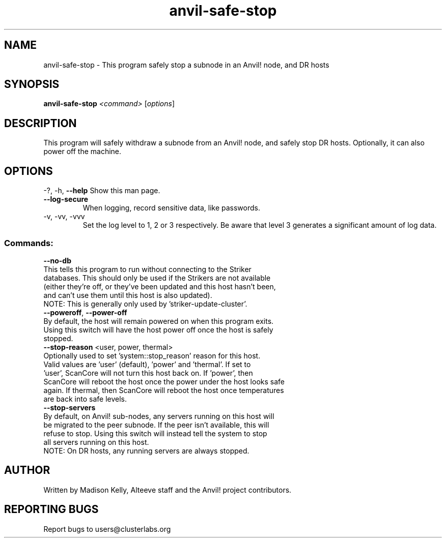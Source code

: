 .\" Manpage for the Anvil! safely stopping Anvil! node hosts
.\" Contact mkelly@alteeve.com to report issues, concerns or suggestions.
.TH anvil-safe-stop "8" "July 22 2023" "Anvil! Intelligent Availability™ Platform"
.SH NAME
anvil-safe-stop \- This program safely stop a subnode in an Anvil! node, and DR hosts
.SH SYNOPSIS
.B anvil-safe-stop 
\fI\,<command> \/\fR[\fI\,options\/\fR]
.SH DESCRIPTION
This program will safely withdraw a subnode from an Anvil! node, and safely stop DR hosts. Optionally, it can also power off the machine.
.IP
.SH OPTIONS
\-?, \-h, \fB\-\-help\fR
Show this man page.
.TP
\fB\-\-log\-secure\fR
When logging, record sensitive data, like passwords.
.TP
\-v, \-vv, \-vvv
Set the log level to 1, 2 or 3 respectively. Be aware that level 3 generates a significant amount of log data.
.IP
.SS "Commands:"
\fB\-\-no\-db\fR
.TP
This tells this program to run without connecting to the Striker databases. This should only be used if the Strikers are not available (either they're off, or they've been updated and this host hasn't been, and can't use them until this host is also updated).
.TP
NOTE: This is generally only used by 'striker-update-cluster'. 
.TP
\fB\-\-poweroff\fR, \fB\-\-power\-off\fR
.TP
By default, the host will remain powered on when this program exits. Using this switch will have the host power off once the host is safely stopped.
.TP
\fB\-\-stop\-reason\fR <user, power, thermal>
.TP
Optionally used to set 'system::stop_reason' reason for this host. Valid values are 'user' (default), 'power' and 'thermal'. If set to 'user', ScanCore will not turn this host back on. If 'power', then ScanCore will reboot the host once the power under the host looks safe again. If thermal, then ScanCore will reboot the host once temperatures are back into safe levels.
.TP
\fB\-\-stop\-servers\fR
.TP
By default, on Anvil! sub-nodes, any servers running on this host will be migrated to the peer subnode. If the peer isn't available, this will refuse to stop. Using this switch will instead tell the system to stop all servers running on this host.
.TP
NOTE: On DR hosts, any running servers are always stopped.
.IP
.SH AUTHOR
Written by Madison Kelly, Alteeve staff and the Anvil! project contributors.
.SH "REPORTING BUGS"
Report bugs to users@clusterlabs.org
